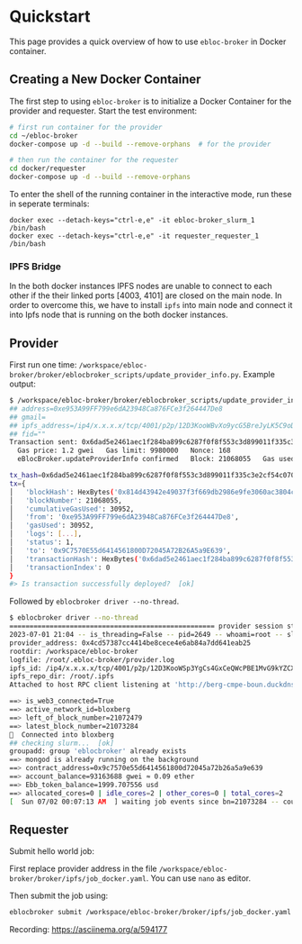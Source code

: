 * Quickstart

This page provides a quick overview of how to use =ebloc-broker= in Docker container.

** Creating a New Docker Container

The first step to using =ebloc-broker= is to initialize a Docker Container for the provider and requester.
Start the test environment:

#+begin_src bash
# first run container for the provider
cd ~/ebloc-broker
docker-compose up -d --build --remove-orphans  # for the provider

# then run the container for the requester
cd docker/requester
docker-compose up -d --build --remove-orphans
#+end_src

To enter the shell of the running container in the interactive mode, run these in seperate terminals:
#+begin_src
docker exec --detach-keys="ctrl-e,e" -it ebloc-broker_slurm_1 /bin/bash
docker exec --detach-keys="ctrl-e,e" -it requester_requester_1 /bin/bash
#+end_src

*** IPFS Bridge
In the both docker instances IPFS nodes are unable to connect to each other if the their linked ports [4003, 4101] are closed on the main node.
In order to overcome this, we have to install =ipfs= into main node and connect it into Ipfs node that is running on the both docker instances.

** Provider
First run one time: =/workspace/ebloc-broker/broker/eblocbroker_scripts/update_provider_info.py=.
Example output:

#+begin_src bash
$ /workspace/ebloc-broker/broker/eblocbroker_scripts/update_provider_info.py
## address=0xe953A99FF799e6dA23948Ca876FCe3f264447De8
## gmail=
## ipfs_address=/ip4/x.x.x.x/tcp/4001/p2p/12D3KooWBvXo9ycG5BreJyLK5C9oDer9UVZX8VMMdAXS4usCrKvr
## fid=""
Transaction sent: 0x6dad5e2461aec1f284ba899c6287f0f8f553c3d899011f335c3e2cf54c070048
  Gas price: 1.2 gwei   Gas limit: 9980000   Nonce: 168
  eBlocBroker.updateProviderInfo confirmed   Block: 21068055   Gas used: 30952 (0.31%)

tx_hash=0x6dad5e2461aec1f284ba899c6287f0f8f553c3d899011f335c3e2cf54c070048
tx={
│   'blockHash': HexBytes('0x814d43942e49037f3f669db2986e9fe3060ac3804c6c91ea508f9b344e836f79'),
│   'blockNumber': 21068055,
│   'cumulativeGasUsed': 30952,
│   'from': '0xe953A99FF799e6dA23948Ca876FCe3f264447De8',
│   'gasUsed': 30952,
│   'logs': [...],
│   'status': 1,
│   'to': '0x9C7570E55d6414561800D72045A72B26A5a9E639',
│   'transactionHash': HexBytes('0x6dad5e2461aec1f284ba899c6287f0f8f553c3d899011f335c3e2cf54c070048'),
│   'transactionIndex': 0
}
#> Is transaction successfully deployed?  [ok]
#+end_src

Followed by =eblocbroker driver --no-thread=.

#+begin_src bash
$ eblocbroker driver --no-thread
=================================================== provider session starts ====================================================
2023-07-01 21:04 -- is_threading=False -- pid=2649 -- whoami=root -- slurm_user=root
provider_address: 0x4cd57387cc4414be8cece4e6ab84a7dd641eab25
rootdir: /workspace/ebloc-broker
logfile: /root/.ebloc-broker/provider.log
ipfs_id: /ip4/x.x.x.x/tcp/4001/p2p/12D3KooWSp3YgCs4GxCeQWcPBE1MvG9kYZCXdATsx7zaN9Uh1Jhy
ipfs_repo_dir: /root/.ipfs
Attached to host RPC client listening at 'http://berg-cmpe-boun.duckdns.org:8545'

==> is_web3_connected=True
==> active_network_id=bloxberg
==> left_of_block_number=21072479
==> latest_block_number=21073284
🍺  Connected into bloxberg
## checking slurm...  [ok]
groupadd: group 'eblocbroker' already exists
==> mongod is already running on the background
==> contract_address=0x9c7570e55d6414561800d72045a72b26a5a9e639
==> account_balance=93163688 gwei ≈ 0.09 ether
==> Ebb_token_balance=1999.707556 usd
==> allocated_cores=0 | idle_cores=2 | other_cores=0 | total_cores=2
[  Sun 07/02 00:07:13 AM  ] waiting job events since bn=21073284 -- counter=0:02:18 ...
#+end_src

** Requester
Submit hello world job:

First replace provider address in the file =/workspace/ebloc-broker/broker/ipfs/job_docker.yaml=.
You can use =nano= as editor.

Then submit the job using:
#+begin_src bash
eblocbroker submit /workspace/ebloc-broker/broker/ipfs/job_docker.yaml
#+end_src

Recording: [[https://asciinema.org/a/594177]]

